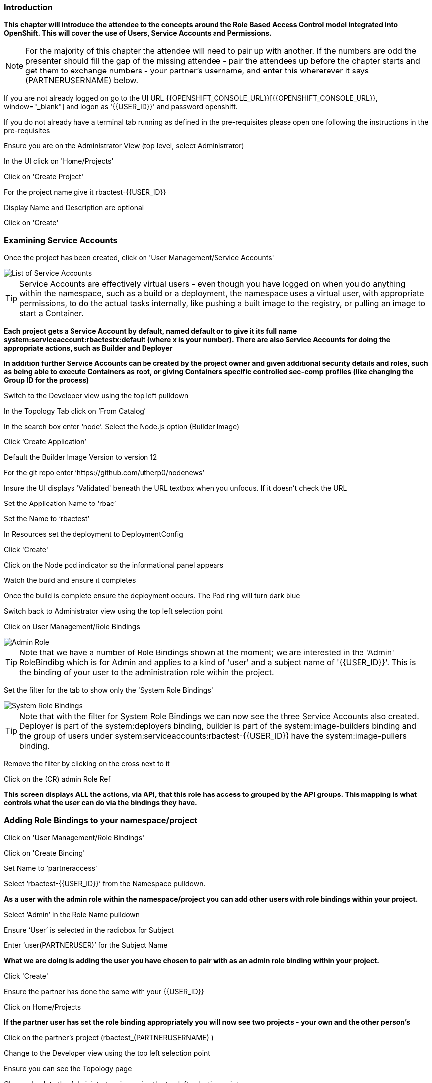 === Introduction

*This chapter will introduce the attendee to the concepts around the Role Based Access Control model integrated into OpenShift. This will cover the use of Users, Service Accounts and Permissions.*

NOTE: For the majority of this chapter the attendee will need to pair up with another. If the numbers are odd the presenter should fill the gap of the missing attendee - pair the attendees up before the chapter starts and get them to exchange numbers - your partner's username, and enter this whererever it says (PARTNERUSERNAME) below.

If you are not already logged on go to the UI URL {{OPENSHIFT_CONSOLE_URL}}[{{OPENSHIFT_CONSOLE_URL}}, window="_blank"] and logon as '{{USER_ID}}' and password openshift. 

If you do not already have a terminal tab running as defined in the pre-requisites please open one following the instructions in the pre-requisites

Ensure you are on the Administrator View (top level, select Administrator)

In the UI click on 'Home/Projects'

Click on 'Create Project'

For the project name give it rbactest-{{USER_ID}}

Display Name and Description are optional

Click on 'Create'

=== Examining Service Accounts

Once the project has been created, click on 'User Management/Service Accounts'

image::rbac-1.png[List of Service Accounts]

TIP: Service Accounts are effectively virtual users - even though you have logged on when you do anything within the namespace, such as a build or a deployment, the namespace uses a virtual user, with appropriate permissions, to do the actual tasks internally, like pushing a built image to the registry, or pulling an image to start a Container.

*Each project gets a Service Account by default, named default or to give it its full name system:serviceaccount:rbactestx:default (where x is your number). There are also Service Accounts for doing the appropriate actions, such as Builder and Deployer*

*In addition further Service Accounts can be created by the project owner and given additional security details and roles, such as being able to execute Containers as root, or giving Containers specific controlled sec-comp profiles (like changing the Group ID for the process)*

Switch to the Developer view using the top left pulldown

In the Topology Tab click on ‘From Catalog’

In the search box enter ‘node’. Select the Node.js option (Builder Image)

Click ‘Create Application’

Default the Builder Image Version to version 12

For the git repo enter ‘https://github.com/utherp0/nodenews’

Insure the UI displays 'Validated' beneath the URL textbox when you unfocus. If it doesn't check the URL

Set the Application Name to ‘rbac’

Set the Name to ‘rbactest’

In Resources set the deployment to DeploymentConfig

Click 'Create'

Click on the Node pod indicator so the informational panel appears

Watch the build and ensure it completes

Once the build is complete ensure the deployment occurs. The Pod ring will turn dark blue

Switch back to Administrator view using the top left selection point

Click on User Management/Role Bindings

image::rbac-2.png[Admin Role]

TIP: Note that we have a number of Role Bindings shown at the moment; we are interested in the 'Admin' RoleBindibg which is for Admin and applies to a kind of 'user' and a subject name of '{{USER_ID}}'. This is the binding of your user to the administration role within the project.

Set the filter for the tab to show only the 'System Role Bindings'

image::rbac-3.png[System Role Bindings]

TIP: Note that with the filter for System Role Bindings we can now see the three Service Accounts also created. Deployer is part of the system:deployers binding, builder is part of the system:image-builders binding and the group of users under system:serviceaccounts:rbactest-{{USER_ID}} have the system:image-pullers binding.

Remove the filter by clicking on the cross next to it

Click on the (CR) admin Role Ref

*This screen displays ALL the actions, via API, that this role has access to grouped by the API groups. This mapping is what controls what the user can do via the bindings they have.*

=== Adding Role Bindings to your namespace/project

Click on 'User Management/Role Bindings'

Click on 'Create Binding'

Set Name to ‘partneraccess’

Select ‘rbactest-{{USER_ID}}’ from the Namespace pulldown. 

*As a user with the admin role within the namespace/project you can add other users with role bindings within your project.*

Select ‘Admin’ in the Role Name pulldown

Ensure ‘User’ is selected in the radiobox for Subject

Enter ‘user(PARTNERUSER)’ for the Subject Name

*What we are doing is adding the user you have chosen to pair with as an admin role binding within your project.*

Click 'Create'

Ensure the partner has done the same with your {{USER_ID}}

Click on Home/Projects

*If the partner user has set the role binding appropriately you will now see two projects - your own and the other person's*

Click on the partner’s project (rbactest_(PARTNERUSERNAME) )

Change to the Developer view using the top left selection point

Ensure you can see the Topology page

Change back to the Administrator view using the top left selection point

Select 'Workloads/Deployment Configs'

Ensure that the ‘rbactest’ DC shown has a Namespace that is the Partner’s project

Click on the DC rbactest

Using the arrows scale the deployment to 4 pods

Click on 'Home/Projects' and select your project (rbactest-{{USER_ID}})

Click on ‘Role Bindings’ in the project overview pane

On the triple dot for ‘partneraccess’ choose ‘Delete’

Confirm deletion in the pop-up message box

=== Giving Users lower levels of permission

Click on 'User Management/Role Bindings'

Click on 'Create Binding'

Set Name to ‘partneraccess’

Choose the ‘rbactest-{{USER_ID}}’ in the Namespace pulldown

Select ‘view’ in the Role Name pull down

Ensure the Subject radiobox is set to ‘User’

In the Subject Name enter the user name for the partner

Click Create

Ensure the partner has done the same with your {{USER_ID}}

Click on 'Home/Projects'

Select the partner project (rbactest_(PARTNERUSERNAME) )

In the Project overview pane click on Role Bindings

NOTE: You now do not have the appropriate access rights to interact with the role bindings as you only have View access to the target project

Click on 'Workloads/Deployment Config'

Click on the rbactest (DC)

Try and scale down the Pod to one pod

NOTE: View access allows you to see the state of objects but NOT to change them.

Click on 'Home/Projects'

In the triple dot menu next to the rbactest_PARTNERUSERNAME select ‘Delete Project’

Type ‘rbactest_(PARTNERUSERNAME)’ in the message box and press ‘Delete’

NOTE: Note that you cannot delete the other persons project.

Hit Cancel

In the triple dot menu next to your own project (rbactest-{{USER_ID}}) select ‘Delete Project’

Type ‘rbactest-{{USER_ID}}’ in the message box and press ‘Delete’